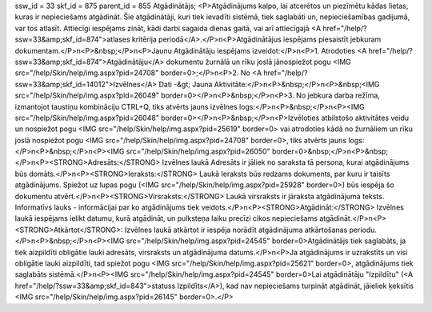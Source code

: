 ssw_id = 33skf_id = 875parent_id = 855Atgādinātājs;<P>Atgādinājums kalpo, lai atcerētos un piezīmētu kādas lietas, kuras ir nepieciešams atgādināt. Šie atgādinātāji, kuri tiek ievadīti sistēmā, tiek saglabāti un, nepieciešamības gadijumā, var tos atlasīt. Attiecīgi iespējams zināt, kādi darbi sagaida dienas gaitā, vai arī attiecīgajā <A href="/help/?ssw=33&amp;skf_id=874">atlases kritērija periodā</A>.</P>\n<P>Atgādinātājus iespējams piesaistīt jebkuram dokumentam.</P>\n<P>&nbsp;</P>\n<P>Jaunu Atgādinātāju iespējams izveidot:</P>\n<P>1. Atrodoties <A href="/help/?ssw=33&amp;skf_id=874">Atgādinātāju</A> dokumentu žurnālā un rīku joslā jānospiežot pogu <IMG src="/help/Skin/help/img.aspx?pid=24708" border=0>;</P>\n<P>2. No <A href="/help/?ssw=33&amp;skf_id=14012">Izvēlnes</A> Dati -&gt; Jauna Aktivitāte:</P>\n<P>&nbsp;</P>\n<P>&nbsp;<IMG src="/help/Skin/help/img.aspx?pid=26049" border=0></P>\n<P>&nbsp;</P>\n<P>3. No jebkura darba režīma, izmantojot taustiņu kombināciju CTRL+Q, tiks atvērts jauns izvēlnes logs:</P>\n<P>&nbsp;</P>\n<P><IMG src="/help/Skin/help/img.aspx?pid=26048" border=0></P>\n<P>&nbsp;</P>\n<P>Izvēloties atbilstošo aktivitātes veidu un nospiežot pogu <IMG src="/help/Skin/help/img.aspx?pid=25619" border=0> vai atrodoties kādā no žurnāliem un rīku joslā nospiežot pogu <IMG src="/help/Skin/help/img.aspx?pid=24708" border=0>, tiks atvērts jauns logs:</P>\n<P>&nbsp;</P>\n<P><IMG src="/help/Skin/help/img.aspx?pid=26050" border=0>&nbsp;</P>\n<P>&nbsp;</P>\n<P><STRONG>Adresāts:</STRONG> Izvēlnes laukā Adresāts ir jāliek no saraksta tā persona, kurai atgādinājums būs domāts.</P>\n<P><STRONG>Ieraksts:</STRONG> Laukā Ieraksts būs redzams dokuments, par kuru ir taisīts atgādinājums. Spiežot uz lupas pogu (<IMG src="/help/Skin/help/img.aspx?pid=25928" border=0>) būs iespēja šo dokumentu atvērt.</P>\n<P><STRONG>Virsraksts:</STRONG> Laukā virsraksts ir jāraksta atgādinājuma teksts. Informatīvs lauks - informācijai par ko atgādinājums tiek veidots.</P>\n<P><STRONG>Atgādināt:</STRONG> Izvēlnes laukā iespējams ielikt datumu, kurā atgādināt, un pulksteņa laiku precīzi cikos nepieciešams atgādināt.</P>\n<P><STRONG>Atkārtot</STRONG>: Izvēlnes laukā atkārtot ir iespēja norādīt atgādinājuma atkārtošanas periodu.</P>\n<P>&nbsp;</P>\n<P><IMG src="/help/Skin/help/img.aspx?pid=24545" border=0>Atgādinātājs tiek saglabāts, ja tiek aizpildīti obligātie lauki adresāts, virsraksts un atgādinājuma datums.</P>\n<P>Ja atgādinājums ir uzrakstīts un visi obligātie lauki aizpildīti, tad spiežot pogu <IMG src="/help/Skin/help/img.aspx?pid=25621" border=0>, atgādinājums tiek saglabāts sistēmā.</P>\n<P><IMG src="/help/Skin/help/img.aspx?pid=24545" border=0>Lai atgādinātāju "Izpildītu" (<A href="/help/?ssw=33&amp;skf_id=843">statuss Izpildīts</A>), kad nav nepieciešams turpināt atgādināt, jāieliek ķeksītis <IMG src="/help/Skin/help/img.aspx?pid=26145" border=0>.</P>